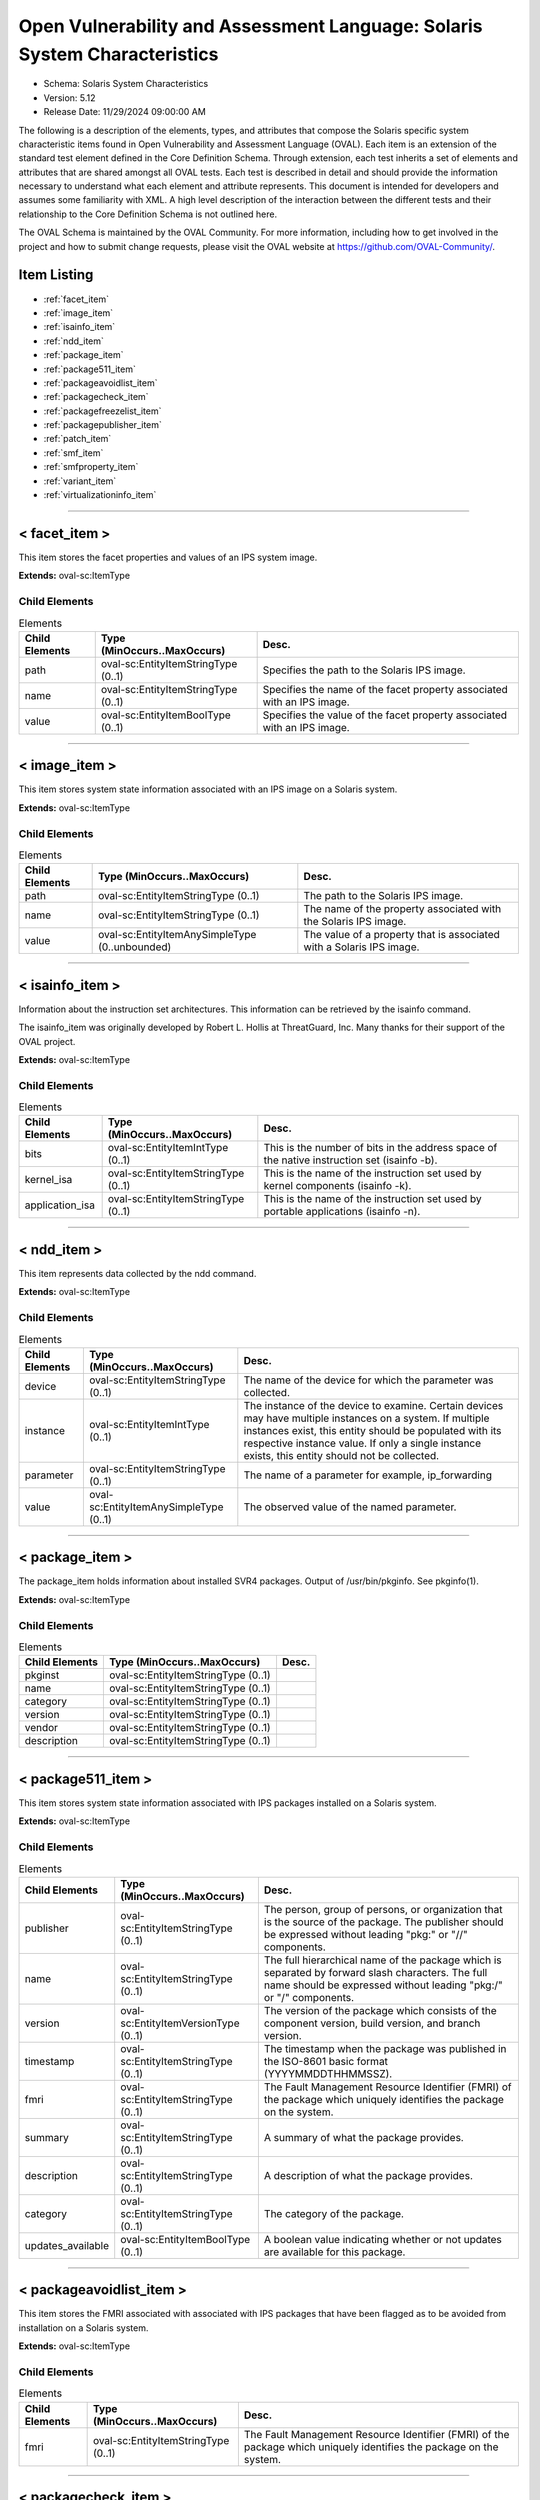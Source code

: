 Open Vulnerability and Assessment Language: Solaris System Characteristics  
=========================================================
* Schema: Solaris System Characteristics  
* Version: 5.12  
* Release Date: 11/29/2024 09:00:00 AM

The following is a description of the elements, types, and attributes that compose the Solaris specific system characteristic items found in Open Vulnerability and Assessment Language (OVAL). Each item is an extension of the standard test element defined in the Core Definition Schema. Through extension, each test inherits a set of elements and attributes that are shared amongst all OVAL tests. Each test is described in detail and should provide the information necessary to understand what each element and attribute represents. This document is intended for developers and assumes some familiarity with XML. A high level description of the interaction between the different tests and their relationship to the Core Definition Schema is not outlined here.

The OVAL Schema is maintained by the OVAL Community. For more information, including how to get involved in the project and how to submit change requests, please visit the OVAL website at https://github.com/OVAL-Community/.

Item Listing  
---------------------------------------------------------
* :ref:`facet_item`  
* :ref:`image_item`  
* :ref:`isainfo_item`  
* :ref:`ndd_item`  
* :ref:`package_item`  
* :ref:`package511_item`  
* :ref:`packageavoidlist_item`  
* :ref:`packagecheck_item`  
* :ref:`packagefreezelist_item`  
* :ref:`packagepublisher_item`  
* :ref:`patch_item`  
* :ref:`smf_item`  
* :ref:`smfproperty_item`  
* :ref:`variant_item`  
* :ref:`virtualizationinfo_item`  
  
______________
  
.. _facet_item:  
  
< facet_item >  
---------------------------------------------------------
This item stores the facet properties and values of an IPS system image.

**Extends:** oval-sc:ItemType

Child Elements  
^^^^^^^^^^^^^^^^^^^^^^^^^^^^^^^^^^^^^^^^^^^^^^^^^^^^^^^^^
.. list-table:: Elements  
    :header-rows: 1  
  
    * - Child Elements  
      - Type (MinOccurs..MaxOccurs)  
      - Desc.  
    * - path  
      - oval-sc:EntityItemStringType (0..1)  
      - Specifies the path to the Solaris IPS image.  
    * - name  
      - oval-sc:EntityItemStringType (0..1)  
      - Specifies the name of the facet property associated with an IPS image.  
    * - value  
      - oval-sc:EntityItemBoolType (0..1)  
      - Specifies the value of the facet property associated with an IPS image.  
  
______________
  
.. _image_item:  
  
< image_item >  
---------------------------------------------------------
This item stores system state information associated with an IPS image on a Solaris system.

**Extends:** oval-sc:ItemType

Child Elements  
^^^^^^^^^^^^^^^^^^^^^^^^^^^^^^^^^^^^^^^^^^^^^^^^^^^^^^^^^
.. list-table:: Elements  
    :header-rows: 1  
  
    * - Child Elements  
      - Type (MinOccurs..MaxOccurs)  
      - Desc.  
    * - path  
      - oval-sc:EntityItemStringType (0..1)  
      - The path to the Solaris IPS image.  
    * - name  
      - oval-sc:EntityItemStringType (0..1)  
      - The name of the property associated with the Solaris IPS image.  
    * - value  
      - oval-sc:EntityItemAnySimpleType (0..unbounded)  
      - The value of a property that is associated with a Solaris IPS image.  
  
______________
  
.. _isainfo_item:  
  
< isainfo_item >  
---------------------------------------------------------
Information about the instruction set architectures. This information can be retrieved by the isainfo command.

The isainfo_item was originally developed by Robert L. Hollis at ThreatGuard, Inc. Many thanks for their support of the OVAL project.

**Extends:** oval-sc:ItemType

Child Elements  
^^^^^^^^^^^^^^^^^^^^^^^^^^^^^^^^^^^^^^^^^^^^^^^^^^^^^^^^^
.. list-table:: Elements  
    :header-rows: 1  
  
    * - Child Elements  
      - Type (MinOccurs..MaxOccurs)  
      - Desc.  
    * - bits  
      - oval-sc:EntityItemIntType (0..1)  
      - This is the number of bits in the address space of the native instruction set (isainfo -b).  
    * - kernel_isa  
      - oval-sc:EntityItemStringType (0..1)  
      - This is the name of the instruction set used by kernel components (isainfo -k).  
    * - application_isa  
      - oval-sc:EntityItemStringType (0..1)  
      - This is the name of the instruction set used by portable applications (isainfo -n).  
  
______________
  
.. _ndd_item:  
  
< ndd_item >  
---------------------------------------------------------
This item represents data collected by the ndd command.

**Extends:** oval-sc:ItemType

Child Elements  
^^^^^^^^^^^^^^^^^^^^^^^^^^^^^^^^^^^^^^^^^^^^^^^^^^^^^^^^^
.. list-table:: Elements  
    :header-rows: 1  
  
    * - Child Elements  
      - Type (MinOccurs..MaxOccurs)  
      - Desc.  
    * - device  
      - oval-sc:EntityItemStringType (0..1)  
      - The name of the device for which the parameter was collected.  
    * - instance  
      - oval-sc:EntityItemIntType (0..1)  
      - The instance of the device to examine. Certain devices may have multiple instances on a system. If multiple instances exist, this entity should be populated with its respective instance value. If only a single instance exists, this entity should not be collected.  
    * - parameter  
      - oval-sc:EntityItemStringType (0..1)  
      - The name of a parameter for example, ip_forwarding  
    * - value  
      - oval-sc:EntityItemAnySimpleType (0..1)  
      - The observed value of the named parameter.  
  
______________
  
.. _package_item:  
  
< package_item >  
---------------------------------------------------------
The package_item holds information about installed SVR4 packages. Output of /usr/bin/pkginfo. See pkginfo(1).

**Extends:** oval-sc:ItemType

Child Elements  
^^^^^^^^^^^^^^^^^^^^^^^^^^^^^^^^^^^^^^^^^^^^^^^^^^^^^^^^^
.. list-table:: Elements  
    :header-rows: 1  
  
    * - Child Elements  
      - Type (MinOccurs..MaxOccurs)  
      - Desc.  
    * - pkginst  
      - oval-sc:EntityItemStringType (0..1)  
      -   
    * - name  
      - oval-sc:EntityItemStringType (0..1)  
      -   
    * - category  
      - oval-sc:EntityItemStringType (0..1)  
      -   
    * - version  
      - oval-sc:EntityItemStringType (0..1)  
      -   
    * - vendor  
      - oval-sc:EntityItemStringType (0..1)  
      -   
    * - description  
      - oval-sc:EntityItemStringType (0..1)  
      -   
  
______________
  
.. _package511_item:  
  
< package511_item >  
---------------------------------------------------------
This item stores system state information associated with IPS packages installed on a Solaris system.

**Extends:** oval-sc:ItemType

Child Elements  
^^^^^^^^^^^^^^^^^^^^^^^^^^^^^^^^^^^^^^^^^^^^^^^^^^^^^^^^^
.. list-table:: Elements  
    :header-rows: 1  
  
    * - Child Elements  
      - Type (MinOccurs..MaxOccurs)  
      - Desc.  
    * - publisher  
      - oval-sc:EntityItemStringType (0..1)  
      - The person, group of persons, or organization that is the source of the package. The publisher should be expressed without leading "pkg:" or "//" components.  
    * - name  
      - oval-sc:EntityItemStringType (0..1)  
      - The full hierarchical name of the package which is separated by forward slash characters. The full name should be expressed without leading "pkg:/" or "/" components.  
    * - version  
      - oval-sc:EntityItemVersionType (0..1)  
      - The version of the package which consists of the component version, build version, and branch version.  
    * - timestamp  
      - oval-sc:EntityItemStringType (0..1)  
      - The timestamp when the package was published in the ISO-8601 basic format (YYYYMMDDTHHMMSSZ).  
    * - fmri  
      - oval-sc:EntityItemStringType (0..1)  
      - The Fault Management Resource Identifier (FMRI) of the package which uniquely identifies the package on the system.  
    * - summary  
      - oval-sc:EntityItemStringType (0..1)  
      - A summary of what the package provides.  
    * - description  
      - oval-sc:EntityItemStringType (0..1)  
      - A description of what the package provides.  
    * - category  
      - oval-sc:EntityItemStringType (0..1)  
      - The category of the package.  
    * - updates_available  
      - oval-sc:EntityItemBoolType (0..1)  
      - A boolean value indicating whether or not updates are available for this package.  
  
______________
  
.. _packageavoidlist_item:  
  
< packageavoidlist_item >  
---------------------------------------------------------
This item stores the FMRI associated with associated with IPS packages that have been flagged as to be avoided from installation on a Solaris system.

**Extends:** oval-sc:ItemType

Child Elements  
^^^^^^^^^^^^^^^^^^^^^^^^^^^^^^^^^^^^^^^^^^^^^^^^^^^^^^^^^
.. list-table:: Elements  
    :header-rows: 1  
  
    * - Child Elements  
      - Type (MinOccurs..MaxOccurs)  
      - Desc.  
    * - fmri  
      - oval-sc:EntityItemStringType (0..1)  
      - The Fault Management Resource Identifier (FMRI) of the package which uniquely identifies the package on the system.  
  
______________
  
.. _packagecheck_item:  
  
< packagecheck_item >  
---------------------------------------------------------
The packagecheck_item holds verification information about an individual file that is part of an installed SVR4 package. Each packagecheck_item contains a package designation, filepath, whether the checksum differs, whether the size differs, whether the modfication time differs, and how the actual permissions differ from the expected permissions. For more information, see pkgchk(1M). It extends the standard ItemType as defined in the oval-system-characteristics schema and one should refer to the ItemType description for more information.

**Extends:** oval-sc:ItemType

Child Elements  
^^^^^^^^^^^^^^^^^^^^^^^^^^^^^^^^^^^^^^^^^^^^^^^^^^^^^^^^^
.. list-table:: Elements  
    :header-rows: 1  
  
    * - Child Elements  
      - Type (MinOccurs..MaxOccurs)  
      - Desc.  
    * - pkginst  
      - oval-sc:EntityItemStringType (0..1)  
      - The pkginst entity is a string that represents a package designation by its instance. An instance can be the package abbreviation or a specific instance (for example, inst.1 or inst.2).  
    * - filepath  
      - oval-sc:EntityItemStringType (0..1)  
      - The filepath element specifies the absolute path for a file or directory in the specified package..  
    * - checksum_differs  
      - oval-sc:EntityItemBoolType (0..1)  
      - Has the file's checksum changed? A value of true indicates that the file's checksum has changed. A value of false indicates that the file's checksum has not changed.  
    * - size_differs  
      - oval-sc:EntityItemBoolType (0..1)  
      - Has the file's size changed? A value of true indicates that the file's size has changed. A value of false indicates that the file's size has not changed.  
    * - mtime_differs  
      - oval-sc:EntityItemBoolType (0..1)  
      - Has the file's modified time changed? A value of true indicates that the file's modified time has changed. A value of false indicates that the file's modified time has not changed.  
    * - uread  
      - sol-sc:EntityItemPermissionCompareType (0..1)  
      - Has the actual user read permission changed from the expected user read permission?  
    * - uwrite  
      - sol-sc:EntityItemPermissionCompareType (0..1)  
      - Has the actual user write permission changed from the expected user write permission?  
    * - uexec  
      - sol-sc:EntityItemPermissionCompareType (0..1)  
      - Has the actual user exec permission changed from the expected user exec permission?  
    * - gread  
      - sol-sc:EntityItemPermissionCompareType (0..1)  
      - Has the actual group read permission changed from the expected group read permission?  
    * - gwrite  
      - sol-sc:EntityItemPermissionCompareType (0..1)  
      - Has the actual group write permission changed from the expected group write permission?  
    * - gexec  
      - sol-sc:EntityItemPermissionCompareType (0..1)  
      - Has the actual group exec permission changed from the expected group exec permission?  
    * - oread  
      - sol-sc:EntityItemPermissionCompareType (0..1)  
      - Has the actual others read permission changed from the expected others read permission?  
    * - owrite  
      - sol-sc:EntityItemPermissionCompareType (0..1)  
      - Has the actual others read permission changed from the expected others read permission?  
    * - oexec  
      - sol-sc:EntityItemPermissionCompareType (0..1)  
      - Has the actual others read permission changed from the expected others read permission?  
  
______________
  
.. _packagefreezelist_item:  
  
< packagefreezelist_item >  
---------------------------------------------------------
This item stores the FMRI associated with associated with IPS packages that have been frozen at a particular version.

**Extends:** oval-sc:ItemType

Child Elements  
^^^^^^^^^^^^^^^^^^^^^^^^^^^^^^^^^^^^^^^^^^^^^^^^^^^^^^^^^
.. list-table:: Elements  
    :header-rows: 1  
  
    * - Child Elements  
      - Type (MinOccurs..MaxOccurs)  
      - Desc.  
    * - fmri  
      - oval-sc:EntityItemStringType (0..1)  
      - The Fault Management Resource Identifier (FMRI) of the package which uniquely identifies the package on the system.  
  
______________
  
.. _packagepublisher_item:  
  
< packagepublisher_item >  
---------------------------------------------------------
This item stores system state information associated with IPS package publishers on a Solaris system.

**Extends:** oval-sc:ItemType

Child Elements  
^^^^^^^^^^^^^^^^^^^^^^^^^^^^^^^^^^^^^^^^^^^^^^^^^^^^^^^^^
.. list-table:: Elements  
    :header-rows: 1  
  
    * - Child Elements  
      - Type (MinOccurs..MaxOccurs)  
      - Desc.  
    * - name  
      - oval-sc:EntityItemStringType (0..1)  
      - The name of the IPS package publisher.  
    * - type  
      - sol-sc:EntityItemPublisherTypeType (0..1)  
      - The type of the IPS package publisher.  
    * - origin_uri  
      - oval-sc:EntityItemStringType (0..1)  
      - The origin URI of the IPS package publisher.  
    * - alias  
      - oval-sc:EntityItemStringType (0..1)  
      - The alias of the IPS package publisher.  
    * - ssl_key  
      - oval-sc:EntityItemStringType (0..1)  
      - The Secure Socket Layer (SSL) key registered by a client for publishers using client-side SSL authentication.  
    * - ssl_cert  
      - oval-sc:EntityItemStringType (0..1)  
      - The Secure Socket Layer (SSL) certificate registered by a client for publishers using client-side SSL authentication.  
    * - client_uuid  
      - sol-sc:EntityItemClientUUIDType (0..1)  
      - The universally unique identifier (UUID) that identifies the image to its publisher.  
    * - catalog_updated  
      - oval-sc:EntityItemIntType (0..1)  
      - The last time that the IPS package publisher's catalog was updated in seconds since the Unix epoch. The Unix epoch is the time 00:00:00 UTC on January 1, 1970.  
    * - enabled  
      - oval-sc:EntityItemBoolType (0..1)  
      - Specifies whether or not the publisher is enabled.  
    * - order  
      - oval-sc:EntityItemIntType (0..1)  
      - Specifies where in the search order the IPS package publisher is listed. The first publisher in the search order will have a value of '1'.  
    * - properties  
      - oval-sc:EntityItemRecordType (0..1)  
      - The properties associated with an IPS package publisher.  
  
______________
  
.. _patch_item:  
  
< patch_item >  
---------------------------------------------------------
Patches for SVR4 packages are identified by unique alphanumeric strings, with the patch base code first, a hyphen, and a number that represents the patch revision number. The information can be obtained using /usr/bin/showrev -p. Please see showrev(1M).

**Extends:** oval-sc:ItemType

Child Elements  
^^^^^^^^^^^^^^^^^^^^^^^^^^^^^^^^^^^^^^^^^^^^^^^^^^^^^^^^^
.. list-table:: Elements  
    :header-rows: 1  
  
    * - Child Elements  
      - Type (MinOccurs..MaxOccurs)  
      - Desc.  
    * - base  
      - oval-sc:EntityItemIntType (0..1)  
      - The base entity reresents a patch base code found before the hyphen.  
    * - version  
      - oval-sc:EntityItemIntType (0..1)  
      - The version entity represents a patch version number found after the hyphen.  
  
______________
  
.. _smf_item:  
  
< smf_item >  
---------------------------------------------------------
The smf_item is used to hold information related to service management facility controlled services

**Extends:** oval-sc:ItemType

Child Elements  
^^^^^^^^^^^^^^^^^^^^^^^^^^^^^^^^^^^^^^^^^^^^^^^^^^^^^^^^^
.. list-table:: Elements  
    :header-rows: 1  
  
    * - Child Elements  
      - Type (MinOccurs..MaxOccurs)  
      - Desc.  
    * - fmri  
      - oval-sc:EntityItemStringType (0..1)  
      - The FMRI (Fault Managed Resource Identifier) entity holds the identifier associated with a service. Services managed by SMF are assigned FMRI URIs prefixed with the scheme name "svc". FMRIs used by SMF can be expressed in three ways: first as an absolute path including a location path such as "localhost" (eg svc://localhost/system/system-log:default), second as a path relative to the local machine (eg svc:/system/system-log:default), and third as simply the service identifier with the string prefixes implied (eg system/system-log:default). For OVAL, the absolute path version (first choice) should be used.  
    * - service_name  
      - oval-sc:EntityItemStringType (0..1)  
      - The service_name entity is usually an abbreviated form of the FMRI. In the example svc://localhost/system/system-log:default, the name would be system-log.  
    * - service_state  
      - sol-sc:EntityItemSmfServiceStateType (0..1)  
      - The service_state entity describes the state that the service is in. Each service instance is always in a well-defined state based on its dependencies, the results of the execution of its methods, and its potential receipt of events from the contracts filesystem. The service_state values are UNINITIALIZED, OFFLINE, ONLINE, DEGRADED, MAINTENANCE, DISABLED, and LEGACY-RUN.  
    * - protocol  
      - oval-sc:EntityItemStringType (0..unbounded)  
      - The protocol entity describes the protocol supported by the service.  
    * - server_executable  
      - oval-sc:EntityItemStringType (0..1)  
      - The entity server_executable is a string representing the listening daemon on the server side. An example being 'svcprop ftp' which might show 'inetd/start/exec astring /usr/sbin/in.ftpd\ -a'  
    * - server_arguements  
      - oval-sc:EntityItemStringType (0..1)  
      - The server_arguments entity describes the parameters that are passed to the service.  
    * - exec_as_user  
      - oval-sc:EntityItemStringType (0..1)  
      - The exec_as_user entity is a string pulled from svcprop in the following format: inetd_start/user astring root  
  
______________
  
.. _smfproperty_item:  
  
< smfproperty_item >  
---------------------------------------------------------
This item stores the properties and values of an SMF service.

**Extends:** oval-sc:ItemType

Child Elements  
^^^^^^^^^^^^^^^^^^^^^^^^^^^^^^^^^^^^^^^^^^^^^^^^^^^^^^^^^
.. list-table:: Elements  
    :header-rows: 1  
  
    * - Child Elements  
      - Type (MinOccurs..MaxOccurs)  
      - Desc.  
    * - service  
      - oval-sc:EntityItemStringType (0..1)  
      - Specifies the SMF service on the system. This is the service category and name separated by a forward slash ("/").  
    * - instance  
      - oval-sc:EntityItemStringType (0..1)  
      - Specifies the instance of an SMF service which represents a specific configuration of a service.  
    * - property  
      - oval-sc:EntityItemStringType (0..1)  
      - The name of the property associated with an SMF service. This is the property category and name separated by a forward slash ("/").  
    * - fmri  
      - oval-sc:EntityItemStringType (0..1)  
      - The Fault Management Resource Identifier (FMRI) of the SMF service which uniquely identifies the service on the system.  
    * - value  
      - oval-sc:EntityItemAnySimpleType (0..1)  
      - Specifies the value of the property associated with an SMF service.  
  
______________
  
.. _variant_item:  
  
< variant_item >  
---------------------------------------------------------
This item stores the variant properties and values of the specified IPS system image.

**Extends:** oval-sc:ItemType

Child Elements  
^^^^^^^^^^^^^^^^^^^^^^^^^^^^^^^^^^^^^^^^^^^^^^^^^^^^^^^^^
.. list-table:: Elements  
    :header-rows: 1  
  
    * - Child Elements  
      - Type (MinOccurs..MaxOccurs)  
      - Desc.  
    * - path  
      - oval-sc:EntityItemStringType (0..1)  
      - Specifies the path to the Solaris IPS image.  
    * - name  
      - oval-sc:EntityItemStringType (0..1)  
      - Specifies the name of the variant property associated with an IPS image.  
    * - value  
      - oval-sc:EntityItemAnySimpleType (0..unbounded)  
      - Specifies the value of the variant property associated with an IPS image.  
  
______________
  
.. _virtualizationinfo_item:  
  
< virtualizationinfo_item >  
---------------------------------------------------------
This item stores the information associated with the current virtualization environment this instance of Solaris is running on and is capable of supporting.

**Extends:** oval-sc:ItemType

Child Elements  
^^^^^^^^^^^^^^^^^^^^^^^^^^^^^^^^^^^^^^^^^^^^^^^^^^^^^^^^^
.. list-table:: Elements  
    :header-rows: 1  
  
    * - Child Elements  
      - Type (MinOccurs..MaxOccurs)  
      - Desc.  
    * - current  
      - oval-sc:EntityItemStringType (0..1)  
      - The name of the current environment. This information could be collected using the libv12n library or by executing the 'virtinfo -c current list -H -o name' command.  
    * - supported  
      - sol-sc:EntityItemV12NEnvType (0..unbounded)  
      - The list of virtualization environments that this node supports as children. This information could be collected using the libv12n library or by executing the 'virtinfo -c supported list -H -o name' command.  
    * - parent  
      - sol-sc:EntityItemV12NEnvType (0..1)  
      - The parent environment of the current environment. This information could be collected using libv12n library or by executing the 'virtinfo -c parent list -H -o name' command.  
    * - ldom-role  
      - sol-sc:EntityItemLDOMRoleType (0..unbounded)  
      - The logical domain roles associated with the current environment. This information could be collected using libv12n library.  
    * - properties  
      - oval-sc:EntityItemRecordType (0..1)  
      - The properties associated with the current environment. This information could be collected using libv12n library.  
  
.. _EntityItemClientUUIDType:  
  
== EntityItemClientUUIDType ==  
---------------------------------------------------------
The EntityItemClientUUIDType restricts a string value to a representation of a client UUID, used to identify an image to its IPS package publisher. The empty string is also allowed to support empty element associated with error conditions.

**Restricts:** oval-sc:EntityItemStringType

**Pattern:** ([a-fA-F0-9]{8}-[a-fA-F0-9]{4}-[a-fA-F0-9]{4}-[a-fA-F0-9]{4}-[a-fA-F0-9]{12})?

.. _EntityItemPermissionCompareType:  
  
== EntityItemPermissionCompareType ==  
---------------------------------------------------------
The EntityItemPermissionCompareType complex type restricts a string value to more, less, or same which specifies if an actual permission is different than the expected permission (more or less restrictive) or if the permission is the same. The empty string is also allowed to support empty elements associated with error conditions.

**Restricts:** oval-sc:EntityItemStringType

.. list-table:: Enumeration Values  
    :header-rows: 1  
  
    * - Value  
      - Description  
    * - more  
      - | The actual permission is more restrictive than the expected permission.  
    * - less  
      - | The actual permission is less restrictive than the expected permission.  
    * - same  
      - | The actual permission is the same as the expected permission.  
    * -   
      - | The empty string value is permitted here to allow for detailed error reporting.  
  
.. _EntityItemPublisherTypeType:  
  
== EntityItemPublisherTypeType ==  
---------------------------------------------------------
The EntityItemPublisherTypeType complex type restricts a string value to three values: archive, mirror, or origin that specifies how the publisher distributes their packages. The empty string is also allowed to support empty elements associated with error conditions.

**Restricts:** oval-sc:EntityItemStringType

.. list-table:: Enumeration Values  
    :header-rows: 1  
  
    * - Value  
      - Description  
    * - archive  
      - | The value of 'archive' specifies that the publisher distributes packages by providing a file that contains one or more packages.  
    * - mirror  
      - | The value of 'mirror' specifies that the publisher distributes packages by providing a package repository that contains only package content.  
    * - origin  
      - | The value of 'origin' specifies that the publisher distributes packages by providing a package repository that contains both package metadata and package content.  
    * -   
      - | The empty string value is permitted here to allow for detailed error reporting.  
  
.. _EntityItemSmfServiceStateType:  
  
== EntityItemSmfServiceStateType ==  
---------------------------------------------------------
The EntityItemSmfServiceStateType defines the different values that are valid for the service_state entity of a smf_item. The empty string is also allowed as a valid value to support empty emlements associated with error conditions.

**Restricts:** oval-sc:EntityItemStringType

.. list-table:: Enumeration Values  
    :header-rows: 1  
  
    * - Value  
      - Description  
    * - DEGRADED  
      - | The instance is enabled and running or available to run. The instance, however, is functioning at a limited capacity in comparison to normal operation.  
    * - DISABLED  
      - | The instance is disabled.  
    * - MAINTENANCE  
      - | The instance is enabled, but not able to run. Administrative action is required to restore the instance to offline and subsequent states.  
    * - LEGACY-RUN  
      - | This state represents a legacy instance that is not managed by the service management facility. Instances in this state have been started at some point, but might or might not be running.  
    * - OFFLINE  
      - | The instance is enabled, but not yet running or available to run.  
    * - ONLINE  
      - | The instance is enabled and running or is available to run.  
    * - UNINITIALIZED  
      - | This is the initial state for all service instances.  
    * -   
      - | The empty string value is permitted here to allow for detailed error reporting.  
  
.. _EntityItemV12NEnvType:  
  
== EntityItemV12NEnvType ==  
---------------------------------------------------------
The EntityItemV12NEnvypeType complex type restricts a string value to a specific set of values that describe the virtalization environment. The empty string is also allowed to support empty elements associated with error conditions.

**Restricts:** oval-sc:EntityItemStringType

.. list-table:: Enumeration Values  
    :header-rows: 1  
  
    * - Value  
      - Description  
    * - unknown  
      - | The virtualization environment is unknown. This could mean it is a bare metal virtualization environment.  
    * - kvm  
      - | The virtualization environment is a Kernel-based Virtual Machine (KVM).  
    * - logical-domain  
      - | The virtualization environment is a logical domain.  
    * - non-global-zone  
      - | The virtualization environment is a non-global zone.  
    * - kernel-zone  
      - | The virtualization environment is a kernel zone.  
    * - vmware  
      - | The virtualization environment is VMware.  
    * - virtualbox  
      - | The virtualization environment is Oracle VirtualBox.  
    * - xen  
      - | The virtualization environment is Xen.  
    * -   
      - | The empty string value is permitted here to allow for detailed error reporting.  
  
.. _EntityItemLDOMRoleType:  
  
== EntityItemLDOMRoleType ==  
---------------------------------------------------------
The EntityItemLDOMRoleType complex type restricts a string value to a specific set of roles for the current virtualization environment. The empty string is also allowed to support empty elements associated with error conditions.

**Restricts:** oval-sc:EntityItemStringType

.. list-table:: Enumeration Values  
    :header-rows: 1  
  
    * - Value  
      - Description  
    * - control-role  
      - | The current virtualization environment is a control domain.  
    * - io-role  
      - | The current virtualization environment is an I/O domain.  
    * - root-role  
      - | The current virtualization environment is a root I/O domain.  
    * - service-role  
      - | The current virtualization environment is a service domain.  
    * -   
      - | The empty string value is permitted here to allow for detailed error reporting.  
  

